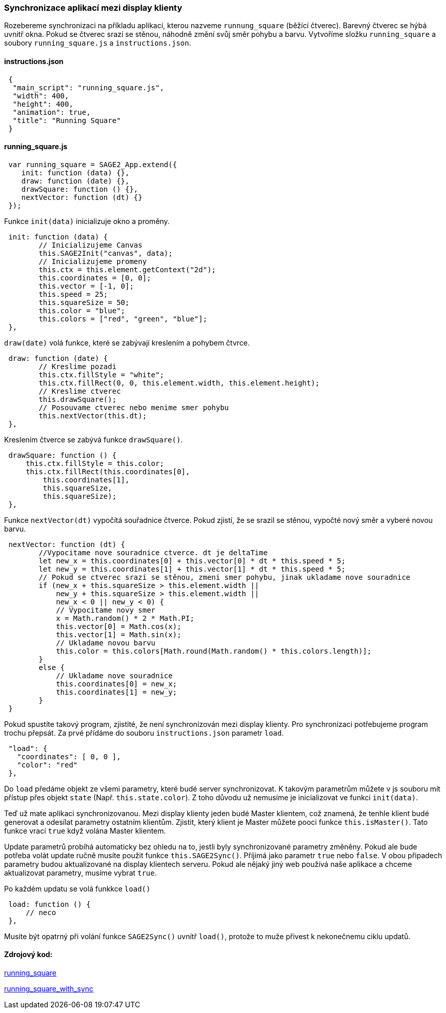 === Synchronizace aplikací mezi display klienty

Rozebereme synchronizaci na příkladu aplikací, kterou nazveme `runnung_square` (běžící čtverec). Barevný čtverec se hýbá uvnitř okna. Pokud se čtverec srazí se stěnou, náhodně změní svůj směr pohybu a barvu. Vytvoříme složku `running_square` a soubory `running_square.js` a `instructions.json`.

==== instructions.json

[source,json]
 {
  "main_script": "running_square.js",
  "width": 400,
  "height": 400,
  "animation": true,
  "title": "Running Square"
 }
 
==== running_square.js

[source,javascript]
 var running_square = SAGE2_App.extend({
    init: function (data) {},
    draw: function (date) {},
    drawSquare: function () {},
    nextVector: function (dt) {}
 });
 
Funkce `init(data)` inicializuje okno a proměny.

[source,javascript]
 init: function (data) {
        // Inicializujeme Canvas
        this.SAGE2Init("canvas", data);
        // Inicializujeme promeny
        this.ctx = this.element.getContext("2d");
        this.coordinates = [0, 0];
        this.vector = [-1, 0];
        this.speed = 25;
        this.squareSize = 50;
        this.color = "blue";
        this.colors = ["red", "green", "blue"];
 },
 
`draw(date)` volá funkce, které se zabývají kreslením a pohybem čtvrce.

[source,javascript]
 draw: function (date) {
        // Kreslime pozadi
        this.ctx.fillStyle = "white";
        this.ctx.fillRect(0, 0, this.element.width, this.element.height);
        // Kreslime ctverec
        this.drawSquare();
        // Posouvame ctverec nebo menime smer pohybu
        this.nextVector(this.dt);
 },

Kreslením čtverce se zabývá funkce `drawSquare()`.

[source,javascript]
 drawSquare: function () {
     this.ctx.fillStyle = this.color;
     this.ctx.fillRect(this.coordinates[0],
         this.coordinates[1],
         this.squareSize,
         this.squareSize);
 },
 
Funkce `nextVector(dt)` vypočítá souřadnice čtverce. Pokud zjistí, že se srazil se stěnou, vypočté nový směr a vyberé novou barvu.

[source,javascript]
 nextVector: function (dt) {
        //Vypocitame nove souradnice ctverce. dt je deltaTime
        let new_x = this.coordinates[0] + this.vector[0] * dt * this.speed * 5;
        let new_y = this.coordinates[1] + this.vector[1] * dt * this.speed * 5;
        // Pokud se ctverec srazí se stěnou, zmeni smer pohybu, jinak ukladame nove souradnice
        if (new_x + this.squareSize > this.element.width ||
            new_y + this.squareSize > this.element.width ||
            new_x < 0 || new_y < 0) {
            // Vypocitame novy smer
            x = Math.random() * 2 * Math.PI;
            this.vector[0] = Math.cos(x);
            this.vector[1] = Math.sin(x);
            // Ukladame novou barvu
            this.color = this.colors[Math.round(Math.random() * this.colors.length)];
        }
        else {
            // Ukladame nove souradnice
            this.coordinates[0] = new_x;
            this.coordinates[1] = new_y;
        }
 }
 
Pokud spustíte takový program, zjistité, že není synchronizován mezi display klienty. Pro synchronizaci potřebujeme program trochu přepsát. Za prvé přídáme do souboru `instructions.json` parametr `load`.

[source,json]
 "load": {
   "coordinates": [ 0, 0 ],
   "color": "red"
 },

Do `load` předáme objekt ze všemi parametry, které budé server synchronizovat. K takovým parametrům můžete v js souboru mít přístup přes objekt `state` (Např. `this.state.color`). Z toho důvodu už nemusíme je inicializovat ve funkci `init(data)`.

Teď už mate aplikaci synchronizovanou. Mezi display klienty jeden budé Master klientem, což znamená, že tenhle klient budé generovat a odesílat parametry ostatním klientům. Zjistit, který klient je Master můžete pooci funkce `this.isMaster()`. Tato funkce vrací `true` když volána Master klientem.

Update parametrů probíhá automaticky bez ohledu na to, jestli byly synchronizované parametry změněny. Pokud ale bude potřeba volát update ručně musíte použit funkce `this.SAGE2Sync()`. Příjimá jako parametr `true` nebo `false`. V obou připadech parametry budou aktualizované na display klientech serveru. Pokud ale nějaký jiný web používá naše aplikace a chceme aktualizovat parametry, musíme vybrat `true`.

Po každém updatu se volá funkkce `load()`

[source,javascript]
 load: function () {
     // neco
 },
 
Musíte být opatrný při volání funkce `SAGE2Sync()` uvnítř `load()`, protože to muže přivest k nekonečnemu ciklu updatů.

==== Zdrojový kod:
link:https://github.com/NER34/Synchronizace/tree/master/running_square[running_square]

link:https://github.com/NER34/Synchronizace/tree/master/running_square_with_sync[running_square_with_sync]
